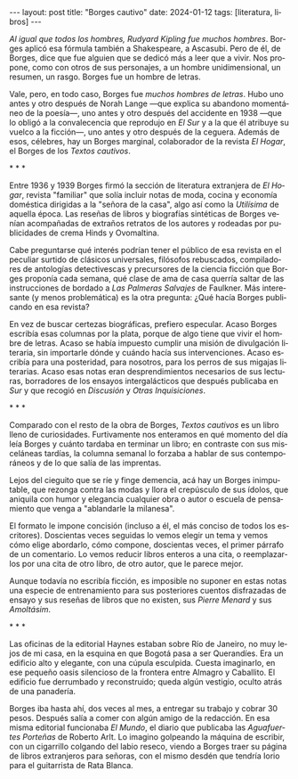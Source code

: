 #+OPTIONS: toc:nil num:nil
#+LANGUAGE: es
#+BEGIN_EXPORT html
---
layout: post
title: "Borges cautivo"
date: 2024-01-12
tags: [literatura, libros]
---
#+END_EXPORT

/Al igual que todos los hombres, Rudyard Kipling fue muchos hombres/. Borges aplicó esa fórmula también a Shakespeare, a Ascasubi. Pero de él, de Borges, dice que fue alguien que se dedicó más a leer que a vivir. Nos propone, como con otros de sus personajes, a un hombre unidimensional, un resumen, un rasgo. Borges fue un hombre de letras.

Vale, pero, en todo caso, Borges fue /muchos hombres de letras/. Hubo uno antes y otro después de Norah Lange ---que explica su abandono momentáneo de la poesía---, uno antes y otro después del accidente en 1938 ---que lo obligó a la convalecencia que reprodujo en /El Sur/ y a la que él atribuye su vuelco a la ficción---, uno antes y otro después de la ceguera. Además de esos, célebres, hay un Borges marginal, colaborador de la revista /El Hogar/, el Borges de los /Textos cautivos/.

#+BEGIN_CENTER
\ast{} \ast{} \ast{}
#+END_CENTER

Entre 1936 y 1939 Borges firmó la sección de literatura extranjera de /El Hogar/, revista  "familiar" que solía incluir notas de moda, cocina y economía doméstica dirigidas a la "señora de la casa", algo así como la /Utilísima/ de aquella época. Las reseñas de libros y biografías sintéticas de Borges venían acompañadas de extraños retratos de los autores y rodeadas por publicidades de crema Hinds y Ovomaltina.

Cabe preguntarse qué interés podrían tener el público de esa revista en el peculiar surtido de clásicos universales, filósofos rebuscados, compiladores de antologías detectivescas y precursores de la ciencia ficción que Borges proponía cada semana, qué clase de ama de casa querría saltar de las instrucciones de bordado a /Las Palmeras Salvajes/ de Faulkner. Más interesante (y menos problemática) es la otra pregunta: ¿Qué hacía Borges publicando en esa revista?

En vez de buscar certezas biográficas, prefiero especular. Acaso Borges escribía esas columnas por la plata, porque de algo tiene que vivir el hombre de letras. Acaso se había impuesto cumplir una misión de divulgación literaria, sin importarle dónde y cuándo hacía sus intervenciones. Acaso escribía para una posteridad, para nosotros, para los perros de sus migajas literarias. Acaso esas notas eran desprendimientos necesarios de sus lecturas, borradores de los ensayos intergalácticos que después publicaba en /Sur/ y que recogió en /Discusión/ y /Otras Inquisiciones/.

#+BEGIN_CENTER
\ast{} \ast{} \ast{}
#+END_CENTER

Comparado con el resto de la obra de Borges, /Textos cautivos/ es un libro lleno de curiosidades.
Furtivamente nos enteramos en qué momento del día leía Borges y cuánto tardaba en terminar un libro; en contraste con sus misceláneas tardías, la columna semanal lo forzaba a hablar de sus contemporáneos y de lo que salía de las imprentas.

Lejos del cieguito que se ríe y finge demencia, acá hay un Borges inimputable, que rezonga contra las modas y llora el crepúsculo de sus ídolos, que aniquila con humor y elegancia cualquier obra o autor o escuela de pensamiento que venga a "ablandarle la milanesa".

El formato le impone concisión (incluso a él, el más conciso de todos los escritores).
Doscientas veces seguidas lo vemos elegir un tema y vemos cómo elige abordarlo, cómo compone, doscientas veces, el primer párrafo de un comentario. Lo vemos reducir libros enteros a una cita, o reemplazarlos por una cita de otro libro, de otro autor, que le parece mejor.

Aunque todavía no escribía ficción, es imposible no suponer en estas notas una especie de entrenamiento para sus posteriores cuentos disfrazadas de ensayo y sus reseñas de libros que no existen, sus /Pierre Menard/ y sus /Amoltásim/.

#+BEGIN_CENTER
\ast{} \ast{} \ast{}
#+END_CENTER

Las oficinas de la editorial Haynes estaban sobre Río de Janeiro, no muy lejos de mi casa, en la esquina en que Bogotá pasa a ser Querandíes. Era un edificio alto y elegante, con una cúpula esculpida. Cuesta imaginarlo, en ese pequeño oasis silencioso de la frontera entre Almagro y Caballito. El edificio fue derrumbado y reconstruido; queda algún vestigio, oculto atrás de una panadería.

Borges iba hasta ahí, dos veces al mes, a entregar su trabajo y cobrar 30 pesos. Después salía a comer con algún amigo de la redacción. En esa misma editorial funcionaba /El Mundo/, el diario que publicaba las /Aguafuertes Porteñas/ de Roberto Arlt. Lo imagino golpeando la máquina de escribir, con un cigarrillo colgando del labio reseco, viendo a Borges traer su página de libros extranjeros para señoras, con el mismo desdén que tendría Iorio para el guitarrista de Rata Blanca.
